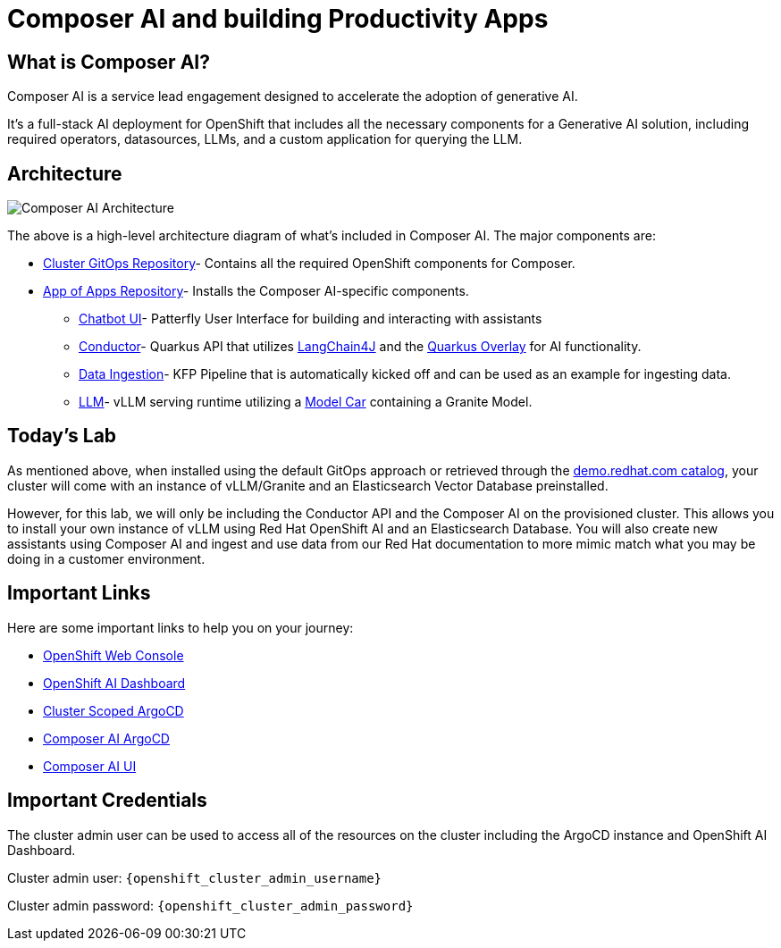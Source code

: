 = Composer AI and building Productivity Apps

== What is Composer AI?

Composer AI is a service lead engagement designed to accelerate the adoption of generative AI.

It's a full-stack AI deployment for OpenShift that includes all the necessary components for a Generative AI solution, including required operators, datasources, LLMs, and a custom application for querying the LLM.

== Architecture

image::composer_ai_arch.drawio.png[Composer AI Architecture]

The above is a high-level architecture diagram of what's included in Composer AI. The major components are:

- https://github.com/redhat-composer-ai/cluster-gitops[Cluster GitOps Repository]-  Contains all the required OpenShift components for Composer.
- https://github.com/redhat-composer-ai/appOfApps[App of Apps Repository]- Installs the Composer AI-specific components.
  * https://github.com/redhat-composer-ai/appOfApps/tree/main/chatbot-ui[Chatbot UI]- Patterfly User Interface for building and interacting with assistants
  * https://github.com/redhat-composer-ai/appOfApps/tree/main/conductor[Conductor]- Quarkus API that utilizes https://docs.langchain4j.dev/intro[LangChain4J] and the https://docs.quarkiverse.io/quarkus-langchain4j/dev/index.html[Quarkus Overlay] for AI functionality.
  * https://github.com/redhat-composer-ai/appOfApps/tree/main/data-ingestion[Data Ingestion]- KFP Pipeline that is automatically kicked off and can be used as an example for ingesting data.
  * https://github.com/redhat-composer-ai/appOfApps/tree/main/vllm[LLM]- vLLM serving runtime utilizing a https://github.com/redhat-ai-services/modelcar-catalog[Model Car] containing a Granite Model.

== Today's Lab

As mentioned above, when installed using the default GitOps approach or retrieved through the https://catalog.demo.redhat.com/catalog?item=babylon-catalog-prod/sandboxes-gpte.ocp4-composer-ai.prod&utm_source=webapp&utm_medium=share-link[demo.redhat.com catalog], your cluster will come with an instance of vLLM/Granite and an Elasticsearch Vector Database preinstalled.

However, for this lab, we will only be including the Conductor API and the Composer AI on the provisioned cluster. This allows you to install your own instance of vLLM using Red Hat OpenShift AI and an Elasticsearch Database. You will also create new assistants using Composer AI and ingest and use data from our Red Hat documentation to more mimic match what you may be doing in a customer environment.

== Important Links

Here are some important links to help you on your journey:

* https://console-openshift-console.{openshift_cluster_ingress_domain}[OpenShift Web Console] 
* https://rhods-dashboard-redhat-ods-applications.{openshift_cluster_ingress_domain}[OpenShift AI Dashboard]
* https://openshift-gitops-server-openshift-gitops.{openshift_cluster_ingress_domain}[Cluster Scoped ArgoCD]
* https://argocd-server-composer-ai-gitops.{openshift_cluster_ingress_domain}[Composer AI ArgoCD]
* http://https://chatbot-ui-composer-ai-apps.{openshift_cluster_ingress_domain}[Composer AI UI]


== Important Credentials

The cluster admin user can be used to access all of the resources on the cluster including the ArgoCD instance and OpenShift AI Dashboard.

Cluster admin user: `{openshift_cluster_admin_username}`

Cluster admin password: `{openshift_cluster_admin_password}`
